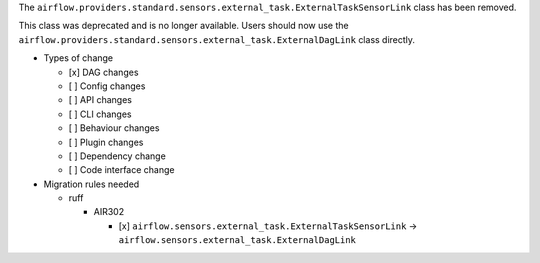 The ``airflow.providers.standard.sensors.external_task.ExternalTaskSensorLink`` class has been removed.

This class was deprecated and is no longer available. Users should now use
the ``airflow.providers.standard.sensors.external_task.ExternalDagLink`` class directly.

* Types of change

  * [x] DAG changes
  * [ ] Config changes
  * [ ] API changes
  * [ ] CLI changes
  * [ ] Behaviour changes
  * [ ] Plugin changes
  * [ ] Dependency change
  * [ ] Code interface change

* Migration rules needed

  * ruff

    * AIR302

      * [x] ``airflow.sensors.external_task.ExternalTaskSensorLink`` → ``airflow.sensors.external_task.ExternalDagLink``
